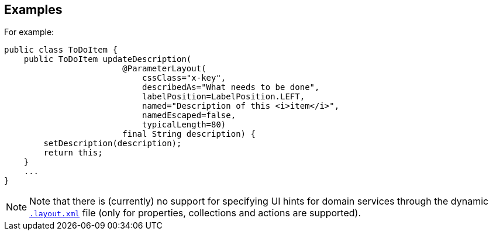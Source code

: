 :Notice: Licensed to the Apache Software Foundation (ASF) under one or more contributor license agreements. See the NOTICE file distributed with this work for additional information regarding copyright ownership. The ASF licenses this file to you under the Apache License, Version 2.0 (the "License"); you may not use this file except in compliance with the License. You may obtain a copy of the License at. http://www.apache.org/licenses/LICENSE-2.0 . Unless required by applicable law or agreed to in writing, software distributed under the License is distributed on an "AS IS" BASIS, WITHOUT WARRANTIES OR  CONDITIONS OF ANY KIND, either express or implied. See the License for the specific language governing permissions and limitations under the License.

== Examples

For example:

[source,java]
----
public class ToDoItem {
    public ToDoItem updateDescription(
                        @ParameterLayout(
                            cssClass="x-key",
                            describedAs="What needs to be done",
                            labelPosition=LabelPosition.LEFT,
                            named="Description of this <i>item</i>",
                            namedEscaped=false,
                            typicalLength=80)
                        final String description) {
        setDescription(description);
        return this;
    }
    ...
}
----



[NOTE]
====
Note that there is (currently) no support for specifying UI hints for domain services through the dynamic xref:userguide:fun:ui.adoc#object-layout[`.layout.xml`] file (only for properties, collections and actions are supported).
====

